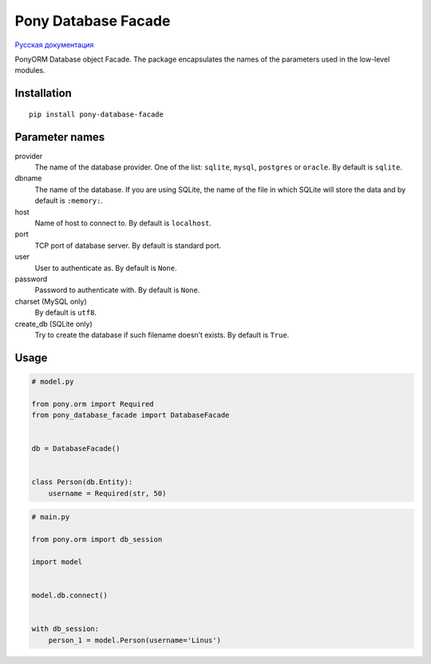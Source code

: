Pony Database Facade
====================

|PyPI| `Русская документация`_

PonyORM Database object Facade. The package encapsulates the names of the parameters used in the low-level modules.


Installation
------------

::

  pip install pony-database-facade


Parameter names
---------------

provider
  The name of the database provider.
  One of the list: ``sqlite``, ``mysql``, ``postgres`` or ``oracle``.
  By default is ``sqlite``.

dbname
  The name of the database.
  If you are using SQLite, the name of the file in which SQLite will store the data and by default is ``:memory:``.

host
  Name of host to connect to.
  By default is ``localhost``.

port
  TCP port of database server.
  By default is standard port.

user
  User to authenticate as.
  By default is ``None``.

password
  Password to authenticate with.
  By default is ``None``.

charset (MySQL only)
  By default is ``utf8``.

create_db (SQLite only)
  Try to create the database if such filename doesn’t exists.
  By default is ``True``.


Usage
-----

.. code:: python

  # model.py

  from pony.orm import Required
  from pony_database_facade import DatabaseFacade


  db = DatabaseFacade()


  class Person(db.Entity):
      username = Required(str, 50)


.. code:: python

  # main.py

  from pony.orm import db_session

  import model


  model.db.connect()


  with db_session:
      person_1 = model.Person(username='Linus')


.. |PyPI| image:: https://img.shields.io/pypi/v/pony-database-facade.svg
    :target: https://pypi.python.org/pypi/pony-database-facade/
    :alt: Latest Version

.. _Русская документация: docs/RU.md
